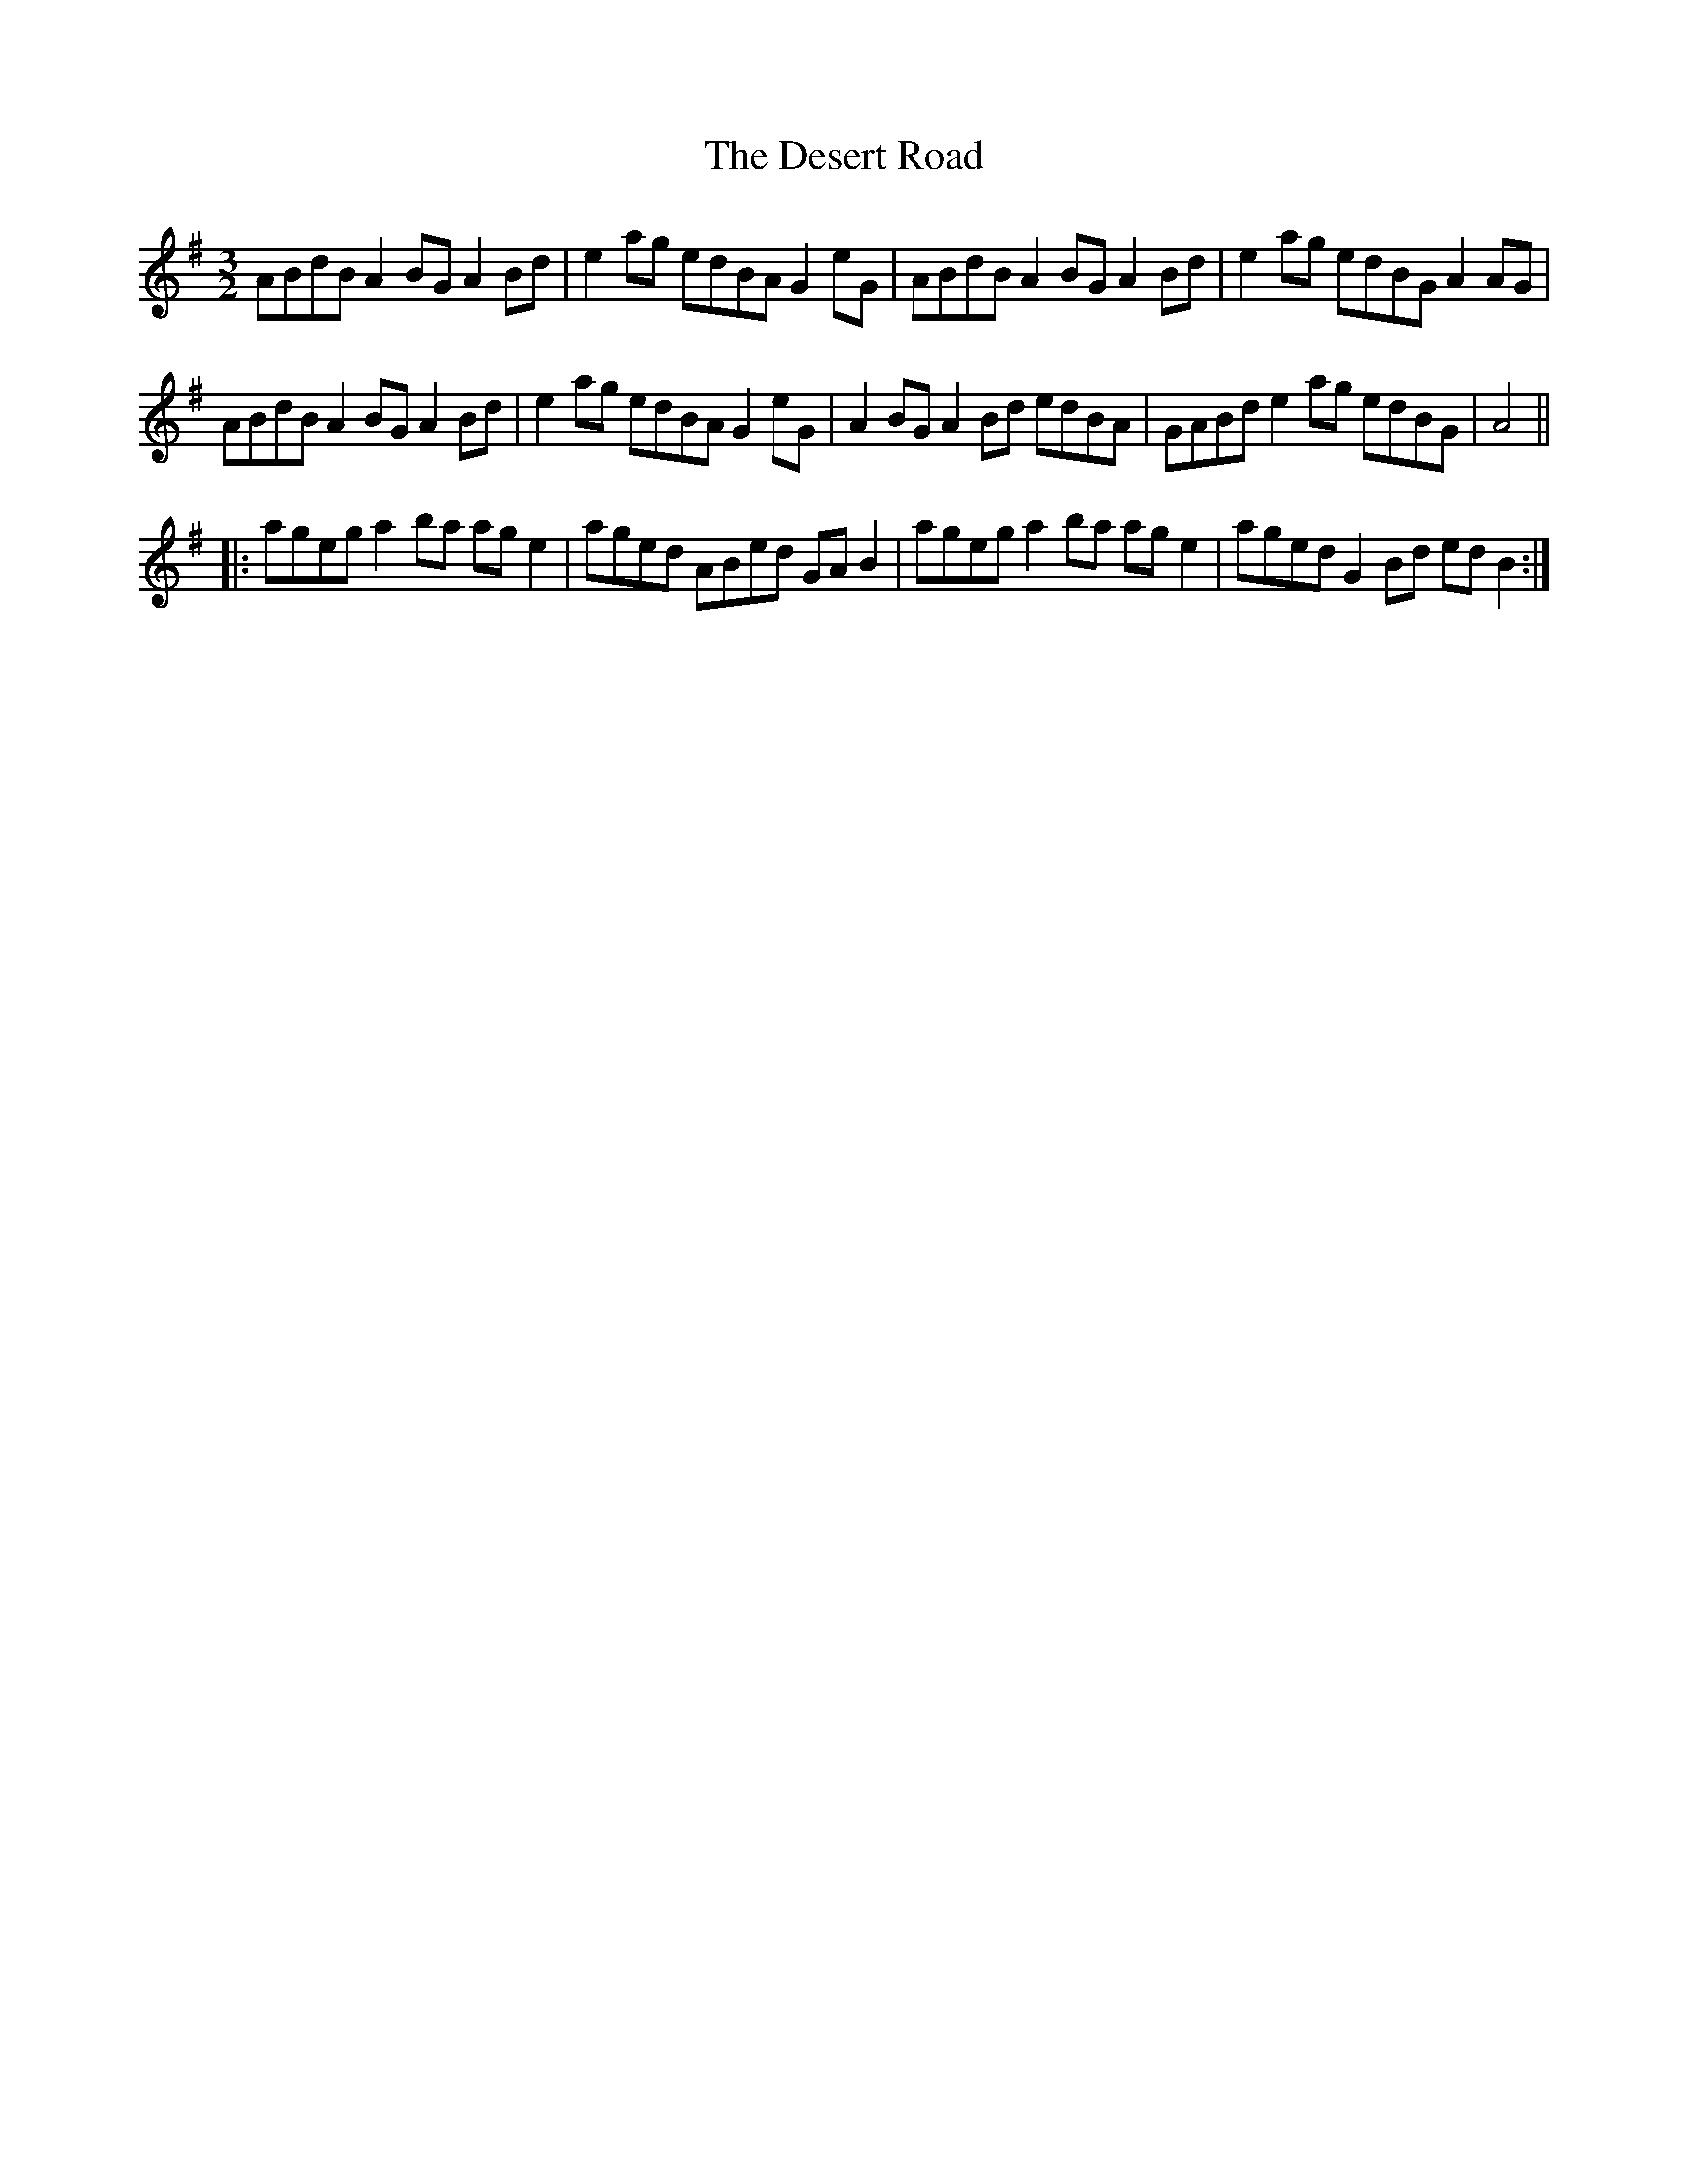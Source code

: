 X: 9902
T: Desert Road, The
R: three-two
M: 3/2
K: Adorian
ABdB A2BG A2Bd|e2ag edBA G2eG|ABdB A2BG A2Bd|e2ag edBG A2AG|
ABdB A2BG A2Bd|e2ag edBA G2eG|A2BG A2Bd edBA|GABd e2ag edBG|A4||
|:ageg a2ba age2|aged ABed GAB2|ageg a2ba age2|aged G2Bd edB2:|

